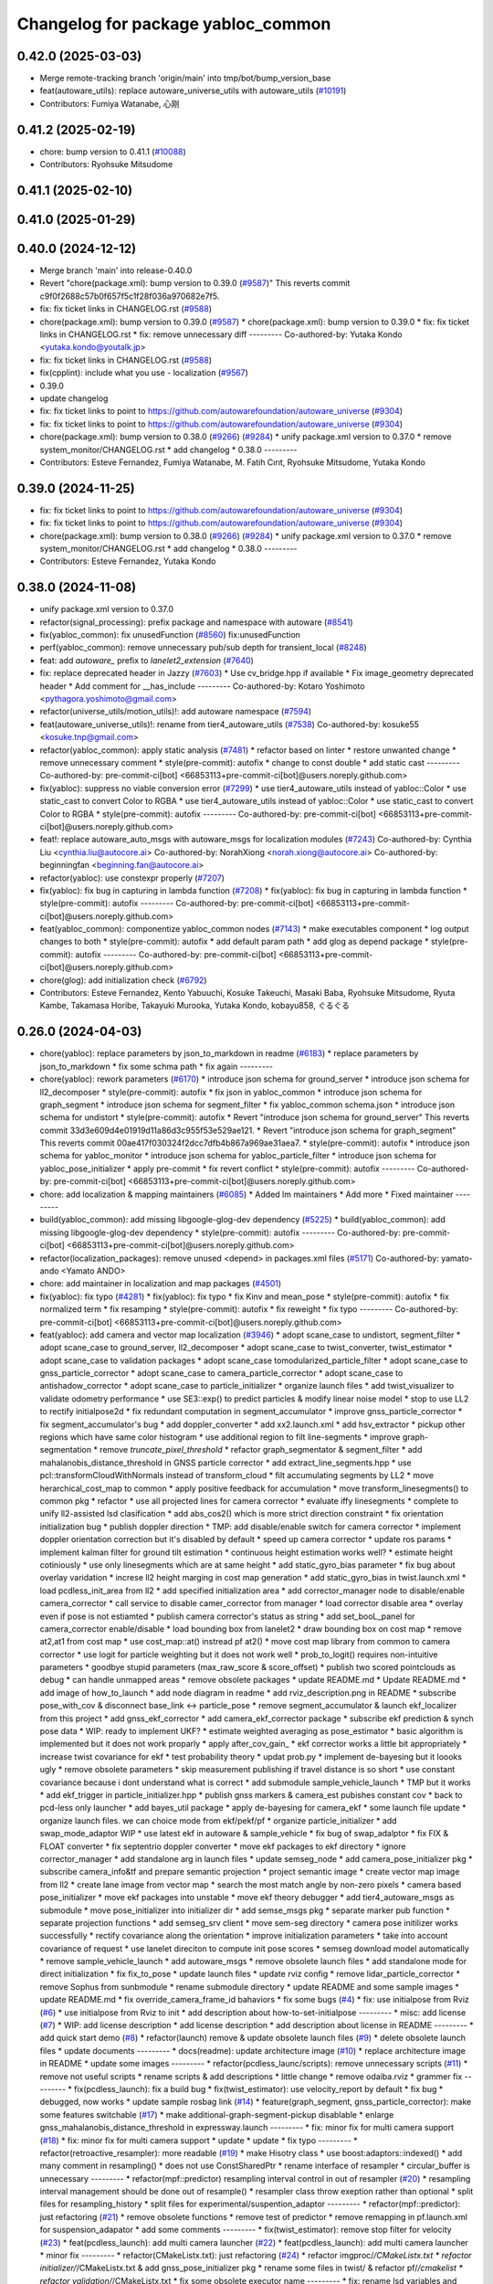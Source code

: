 ^^^^^^^^^^^^^^^^^^^^^^^^^^^^^^^^^^^
Changelog for package yabloc_common
^^^^^^^^^^^^^^^^^^^^^^^^^^^^^^^^^^^

0.42.0 (2025-03-03)
-------------------
* Merge remote-tracking branch 'origin/main' into tmp/bot/bump_version_base
* feat(autoware_utils): replace autoware_universe_utils with autoware_utils  (`#10191 <https://github.com/autowarefoundation/autoware_universe/issues/10191>`_)
* Contributors: Fumiya Watanabe, 心刚

0.41.2 (2025-02-19)
-------------------
* chore: bump version to 0.41.1 (`#10088 <https://github.com/autowarefoundation/autoware_universe/issues/10088>`_)
* Contributors: Ryohsuke Mitsudome

0.41.1 (2025-02-10)
-------------------

0.41.0 (2025-01-29)
-------------------

0.40.0 (2024-12-12)
-------------------
* Merge branch 'main' into release-0.40.0
* Revert "chore(package.xml): bump version to 0.39.0 (`#9587 <https://github.com/autowarefoundation/autoware_universe/issues/9587>`_)"
  This reverts commit c9f0f2688c57b0f657f5c1f28f036a970682e7f5.
* fix: fix ticket links in CHANGELOG.rst (`#9588 <https://github.com/autowarefoundation/autoware_universe/issues/9588>`_)
* chore(package.xml): bump version to 0.39.0 (`#9587 <https://github.com/autowarefoundation/autoware_universe/issues/9587>`_)
  * chore(package.xml): bump version to 0.39.0
  * fix: fix ticket links in CHANGELOG.rst
  * fix: remove unnecessary diff
  ---------
  Co-authored-by: Yutaka Kondo <yutaka.kondo@youtalk.jp>
* fix: fix ticket links in CHANGELOG.rst (`#9588 <https://github.com/autowarefoundation/autoware_universe/issues/9588>`_)
* fix(cpplint): include what you use - localization (`#9567 <https://github.com/autowarefoundation/autoware_universe/issues/9567>`_)
* 0.39.0
* update changelog
* fix: fix ticket links to point to https://github.com/autowarefoundation/autoware_universe (`#9304 <https://github.com/autowarefoundation/autoware_universe/issues/9304>`_)
* fix: fix ticket links to point to https://github.com/autowarefoundation/autoware_universe (`#9304 <https://github.com/autowarefoundation/autoware_universe/issues/9304>`_)
* chore(package.xml): bump version to 0.38.0 (`#9266 <https://github.com/autowarefoundation/autoware_universe/issues/9266>`_) (`#9284 <https://github.com/autowarefoundation/autoware_universe/issues/9284>`_)
  * unify package.xml version to 0.37.0
  * remove system_monitor/CHANGELOG.rst
  * add changelog
  * 0.38.0
  ---------
* Contributors: Esteve Fernandez, Fumiya Watanabe, M. Fatih Cırıt, Ryohsuke Mitsudome, Yutaka Kondo

0.39.0 (2024-11-25)
-------------------
* fix: fix ticket links to point to https://github.com/autowarefoundation/autoware_universe (`#9304 <https://github.com/autowarefoundation/autoware_universe/issues/9304>`_)
* fix: fix ticket links to point to https://github.com/autowarefoundation/autoware_universe (`#9304 <https://github.com/autowarefoundation/autoware_universe/issues/9304>`_)
* chore(package.xml): bump version to 0.38.0 (`#9266 <https://github.com/autowarefoundation/autoware_universe/issues/9266>`_) (`#9284 <https://github.com/autowarefoundation/autoware_universe/issues/9284>`_)
  * unify package.xml version to 0.37.0
  * remove system_monitor/CHANGELOG.rst
  * add changelog
  * 0.38.0
  ---------
* Contributors: Esteve Fernandez, Yutaka Kondo

0.38.0 (2024-11-08)
-------------------
* unify package.xml version to 0.37.0
* refactor(signal_processing): prefix package and namespace with autoware (`#8541 <https://github.com/autowarefoundation/autoware_universe/issues/8541>`_)
* fix(yabloc_common): fix unusedFunction (`#8560 <https://github.com/autowarefoundation/autoware_universe/issues/8560>`_)
  fix:unusedFunction
* perf(yabloc_common): remove unnecessary pub/sub depth for transient_local (`#8248 <https://github.com/autowarefoundation/autoware_universe/issues/8248>`_)
* feat: add `autoware\_` prefix to `lanelet2_extension` (`#7640 <https://github.com/autowarefoundation/autoware_universe/issues/7640>`_)
* fix: replace deprecated header in Jazzy (`#7603 <https://github.com/autowarefoundation/autoware_universe/issues/7603>`_)
  * Use cv_bridge.hpp if available
  * Fix image_geometry deprecated header
  * Add comment for __has_include
  ---------
  Co-authored-by: Kotaro Yoshimoto <pythagora.yoshimoto@gmail.com>
* refactor(universe_utils/motion_utils)!: add autoware namespace (`#7594 <https://github.com/autowarefoundation/autoware_universe/issues/7594>`_)
* feat(autoware_universe_utils)!: rename from tier4_autoware_utils (`#7538 <https://github.com/autowarefoundation/autoware_universe/issues/7538>`_)
  Co-authored-by: kosuke55 <kosuke.tnp@gmail.com>
* refactor(yabloc_common): apply static analysis (`#7481 <https://github.com/autowarefoundation/autoware_universe/issues/7481>`_)
  * refactor based on linter
  * restore unwanted change
  * remove unnecessary comment
  * style(pre-commit): autofix
  * change to const double
  * add static cast
  ---------
  Co-authored-by: pre-commit-ci[bot] <66853113+pre-commit-ci[bot]@users.noreply.github.com>
* fix(yabloc): suppress no viable conversion error (`#7299 <https://github.com/autowarefoundation/autoware_universe/issues/7299>`_)
  * use tier4_autoware_utils instead of yabloc::Color
  * use static_cast to convert Color to RGBA
  * use tier4_autoware_utils instead of yabloc::Color
  * use static_cast to convert Color to RGBA
  * style(pre-commit): autofix
  ---------
  Co-authored-by: pre-commit-ci[bot] <66853113+pre-commit-ci[bot]@users.noreply.github.com>
* feat!: replace autoware_auto_msgs with autoware_msgs for localization modules (`#7243 <https://github.com/autowarefoundation/autoware_universe/issues/7243>`_)
  Co-authored-by: Cynthia Liu <cynthia.liu@autocore.ai>
  Co-authored-by: NorahXiong <norah.xiong@autocore.ai>
  Co-authored-by: beginningfan <beginning.fan@autocore.ai>
* refactor(yabloc): use constexpr properly (`#7207 <https://github.com/autowarefoundation/autoware_universe/issues/7207>`_)
* fix(yabloc): fix bug in capturing in lambda function (`#7208 <https://github.com/autowarefoundation/autoware_universe/issues/7208>`_)
  * fix(yabloc): fix bug in capturing in lambda function
  * style(pre-commit): autofix
  ---------
  Co-authored-by: pre-commit-ci[bot] <66853113+pre-commit-ci[bot]@users.noreply.github.com>
* feat(yabloc_common): componentize yabloc_common nodes (`#7143 <https://github.com/autowarefoundation/autoware_universe/issues/7143>`_)
  * make executables component
  * log output changes to both
  * style(pre-commit): autofix
  * add default param path
  * add glog as depend package
  * style(pre-commit): autofix
  ---------
  Co-authored-by: pre-commit-ci[bot] <66853113+pre-commit-ci[bot]@users.noreply.github.com>
* chore(glog): add initialization check (`#6792 <https://github.com/autowarefoundation/autoware_universe/issues/6792>`_)
* Contributors: Esteve Fernandez, Kento Yabuuchi, Kosuke Takeuchi, Masaki Baba, Ryohsuke Mitsudome, Ryuta Kambe, Takamasa Horibe, Takayuki Murooka, Yutaka Kondo, kobayu858, ぐるぐる

0.26.0 (2024-04-03)
-------------------
* chore(yabloc): replace parameters by json_to_markdown in readme (`#6183 <https://github.com/autowarefoundation/autoware_universe/issues/6183>`_)
  * replace parameters by json_to_markdown
  * fix some schma path
  * fix again
  ---------
* chore(yabloc): rework parameters (`#6170 <https://github.com/autowarefoundation/autoware_universe/issues/6170>`_)
  * introduce json schema for ground_server
  * introduce json schema for ll2_decomposer
  * style(pre-commit): autofix
  * fix json in yabloc_common
  * introduce json schema for graph_segment
  * introduce json schema for segment_filter
  * fix yabloc_common schema.json
  * introduce json schema for undistort
  * style(pre-commit): autofix
  * Revert "introduce json schema for ground_server"
  This reverts commit 33d3e609d4e01919d11a86d3c955f53e529ae121.
  * Revert "introduce json schema for graph_segment"
  This reverts commit 00ae417f030324f2dcc7dfb4b867a969ae31aea7.
  * style(pre-commit): autofix
  * introduce json schema for yabloc_monitor
  * introduce json schema for yabloc_particle_filter
  * introduce json schema for yabloc_pose_initializer
  * apply pre-commit
  * fix revert conflict
  * style(pre-commit): autofix
  ---------
  Co-authored-by: pre-commit-ci[bot] <66853113+pre-commit-ci[bot]@users.noreply.github.com>
* chore: add localization & mapping maintainers (`#6085 <https://github.com/autowarefoundation/autoware_universe/issues/6085>`_)
  * Added lm maintainers
  * Add more
  * Fixed maintainer
  ---------
* build(yabloc_common): add missing libgoogle-glog-dev dependency (`#5225 <https://github.com/autowarefoundation/autoware_universe/issues/5225>`_)
  * build(yabloc_common): add missing libgoogle-glog-dev dependency
  * style(pre-commit): autofix
  ---------
  Co-authored-by: pre-commit-ci[bot] <66853113+pre-commit-ci[bot]@users.noreply.github.com>
* refactor(localization_packages): remove unused <depend> in packages.xml files (`#5171 <https://github.com/autowarefoundation/autoware_universe/issues/5171>`_)
  Co-authored-by: yamato-ando <Yamato ANDO>
* chore: add maintainer in localization and map packages (`#4501 <https://github.com/autowarefoundation/autoware_universe/issues/4501>`_)
* fix(yabloc): fix typo (`#4281 <https://github.com/autowarefoundation/autoware_universe/issues/4281>`_)
  * fix(yabloc): fix typo
  * fix Kinv and mean_pose
  * style(pre-commit): autofix
  * fix normalized term
  * fix resamping
  * style(pre-commit): autofix
  * fix reweight
  * fix typo
  ---------
  Co-authored-by: pre-commit-ci[bot] <66853113+pre-commit-ci[bot]@users.noreply.github.com>
* feat(yabloc): add camera and vector map localization (`#3946 <https://github.com/autowarefoundation/autoware_universe/issues/3946>`_)
  * adopt scane_case to undistort, segment_filter
  * adopt scane_case to ground_server, ll2_decomposer
  * adopt scane_case to twist_converter, twist_estimator
  * adopt scane_case to validation packages
  * adopt scane_case tomodularized_particle_filter
  * adopt scane_case to gnss_particle_corrector
  * adopt scane_case to camera_particle_corrector
  * adopt scane_case to antishadow_corrector
  * adopt scane_case to particle_initializer
  * organize launch files
  * add twist_visualizer to validate odometry performance
  * use SE3::exp() to predict particles & modify linear noise model
  * stop to use LL2 to rectify initialpose2d
  * fix redundant computation in segment_accumulator
  * improve gnss_particle_corrector
  * fix segment_accumulator's bug
  * add doppler_converter
  * add xx2.launch.xml
  * add hsv_extractor
  * pickup other regions which have same color histogram
  * use additional region to filt line-segments
  * improve graph-segmentation
  * remove `truncate_pixel_threshold`
  * refactor graph_segmentator & segment_filter
  * add mahalanobis_distance_threshold in GNSS particle corrector
  * add extract_line_segments.hpp
  * use pcl::transformCloudWithNormals instead of  transform_cloud
  * filt accumulating segments by LL2
  * move herarchical_cost_map to common
  * apply positive feedback for accumulation
  * move transform_linesegments() to common pkg
  * refactor
  * use all projected lines for camera corrector
  * evaluate iffy linesegments
  * complete to unify ll2-assisted lsd clasification
  * add abs_cos2() which is more strict direction constraint
  * fix orientation initialization bug
  * publish doppler direction
  * TMP: add disable/enable switch for camera corrector
  * implement doppler orientation correction but it's disabled by default
  * speed up camera corrector
  * update ros params
  * implement kalman filter for ground tilt estimation
  * continuous height estimation works well?
  * estimate height cotiniously
  * use only linesegments which are at same height
  * add static_gyro_bias parameter
  * fix bug about overlay varidation
  * increse ll2 height marging in cost map generation
  * add static_gyro_bias in twist.launch.xml
  * load pcdless_init_area from ll2
  * add specified initialization area
  * add corrector_manager node to disable/enable camera_corrector
  * call service to disable camer_corrector from manager
  * load corrector disable area
  * overlay even if pose is not estiamted
  * publish camera corrector's status as string
  * add set_booL_panel for camera_corrector enable/disable
  * load bounding box from lanelet2
  * draw bounding box on cost map
  * remove at2,at1 from cost map
  * use cost_map::at() instread pf at2()
  * move cost map library from common to camera corrector
  * use logit for particle weighting but it does not work well
  * prob_to_logit() requires non-intuitive parameters
  * goodbye stupid parameters (max_raw_score & score_offset)
  * publish two scored pointclouds as debug
  * can handle unmapped areas
  * remove obsolete packages
  * update README.md
  * Update README.md
  * add image of how_to_launch
  * add node diagram in readme
  * add rviz_description.png in README
  * subscribe pose_with_cov & disconnect base_link <-> particle_pose
  * remove segment_accumulator & launch ekf_localizer from this project
  * add gnss_ekf_corrector
  * add camera_ekf_corrector package
  * subscribe ekf prediction & synch pose data
  * WIP: ready to implement UKF?
  * estimate weighted averaging as pose_estimator
  * basic algorithm is implemented but it does not work proparly
  * apply after_cov_gain\_
  * ekf corrector works a little bit appropriately
  * increase twist covariance for ekf
  * test probability theory
  * updat prob.py
  * implement de-bayesing but it loooks ugly
  * remove obsolete parameters
  * skip measurement publishing if travel distance is so short
  * use constant covariance because i dont understand what is correct
  * add submodule sample_vehicle_launch
  * TMP but it works
  * add ekf_trigger in particle_initializer.hpp
  * publish gnss markers & camera_est pubishes constant cov
  * back to pcd-less only launcher
  * add bayes_util package
  * apply de-bayesing for camera_ekf
  * some launch file update
  * organize launch files. we can choice mode from ekf/pekf/pf
  * organize particle_initializer
  * add swap_mode_adaptor WIP
  * use latest ekf in autoware & sample_vehicle
  * fix bug of swap_adalptor
  * fix FIX & FLOAT converter
  * fix septentrio doppler converter
  * move ekf packages to ekf directory
  * ignore corrector_manager
  * add standalone arg in launch files
  * update semseg_node
  * add camera_pose_initializer pkg
  * subscribe camera_info&tf and prepare semantic projection
  * project semantic image
  * create vector map image from ll2
  * create lane image from vector map
  * search the most match angle by non-zero pixels
  * camera based pose_initializer
  * move ekf packages into unstable
  * move ekf theory debugger
  * add tier4_autoware_msgs as submodule
  * move pose_initializer into initializer dir
  * add semse_msgs pkg
  * separate marker pub function
  * separate projection functions
  * add semseg_srv client
  * move sem-seg directory
  * camera pose initilizer works successfully
  * rectify covariance along the orientation
  * improve initialization parameters
  * take into account covariance of request
  * use lanelet direciton to compute init pose scores
  * semseg download model automatically
  * remove sample_vehicle_launch
  * add autoware_msgs
  * remove obsolete launch files
  * add standalone mode for direct initialization
  * fix fix_to_pose
  * update launch files
  * update rviz config
  * remove lidar_particle_corrector
  * remove Sophus from sunbmodule
  * rename submodule directory
  * update README and some sample images
  * update README.md
  * fix override_camera_frame_id bahaviors
  * fix some bugs (`#4 <https://github.com/autowarefoundation/autoware_universe/issues/4>`_)
  * fix: use initialpose from Rviz (`#6 <https://github.com/autowarefoundation/autoware_universe/issues/6>`_)
  * use initialpose from Rviz to init
  * add description about how-to-set-initialpose
  ---------
  * misc: add license (`#7 <https://github.com/autowarefoundation/autoware_universe/issues/7>`_)
  * WIP: add license description
  * add license description
  * add description about license in README
  ---------
  * add quick start demo (`#8 <https://github.com/autowarefoundation/autoware_universe/issues/8>`_)
  * refactor(launch) remove & update obsolete launch files (`#9 <https://github.com/autowarefoundation/autoware_universe/issues/9>`_)
  * delete obsolete launch files
  * update documents
  ---------
  * docs(readme): update architecture image (`#10 <https://github.com/autowarefoundation/autoware_universe/issues/10>`_)
  * replace architecture image in README
  * update some images
  ---------
  * refactor(pcdless_launc/scripts): remove unnecessary scripts (`#11 <https://github.com/autowarefoundation/autoware_universe/issues/11>`_)
  * remove not useful scripts
  * rename scripts &  add descriptions
  * little change
  * remove odaiba.rviz
  * grammer fix
  ---------
  * fix(pcdless_launch): fix a build bug
  * fix(twist_estimator): use velocity_report by default
  * fix bug
  * debugged, now works
  * update sample rosbag link (`#14 <https://github.com/autowarefoundation/autoware_universe/issues/14>`_)
  * feature(graph_segment, gnss_particle_corrector): make some features switchable (`#17 <https://github.com/autowarefoundation/autoware_universe/issues/17>`_)
  * make additional-graph-segment-pickup disablable
  * enlarge gnss_mahalanobis_distance_threshold in expressway.launch
  ---------
  * fix: minor fix for multi camera support (`#18 <https://github.com/autowarefoundation/autoware_universe/issues/18>`_)
  * fix: minor fix for multi camera support
  * update
  * update
  * fix typo
  ---------
  * refactor(retroactive_resampler): more readable (`#19 <https://github.com/autowarefoundation/autoware_universe/issues/19>`_)
  * make Hisotry class
  * use boost:adaptors::indexed()
  * add many comment in resampling()
  * does not use ConstSharedPtr
  * rename interface of resampler
  * circular_buffer is unnecessary
  ---------
  * refactor(mpf::predictor) resampling interval control in out of resampler (`#20 <https://github.com/autowarefoundation/autoware_universe/issues/20>`_)
  * resampling interval management should be done out of resample()
  * resampler class throw exeption rather than optional
  * split files for resampling_history
  * split files for experimental/suspention_adaptor
  ---------
  * refactor(mpf::predictor): just refactoring (`#21 <https://github.com/autowarefoundation/autoware_universe/issues/21>`_)
  * remove obsolete functions
  * remove test of predictor
  * remove remapping in pf.launch.xml for suspension_adapator
  * add some comments
  ---------
  * fix(twist_estimator): remove stop filter for velocity (`#23 <https://github.com/autowarefoundation/autoware_universe/issues/23>`_)
  * feat(pcdless_launch): add multi camera launcher (`#22 <https://github.com/autowarefoundation/autoware_universe/issues/22>`_)
  * feat(pcdless_launch): add multi camera launcher
  * minor fix
  ---------
  * refactor(CMakeListx.txt): just refactoring (`#24 <https://github.com/autowarefoundation/autoware_universe/issues/24>`_)
  * refactor imgproc/*/CMakeListx.txt
  * refactor initializer/*/CMakeListx.txt & add gnss_pose_initializer pkg
  * rename some files in twist/ & refactor pf/*/cmakelist
  * refactor validation/*/CMakeListx.txt
  * fix some obsolete executor name
  ---------
  * fix: rename lsd variables and files (`#26 <https://github.com/autowarefoundation/autoware_universe/issues/26>`_)
  * misc: reame pcdless to yabloc (`#25 <https://github.com/autowarefoundation/autoware_universe/issues/25>`_)
  * rename pcdless to yabloc
  * fix conflict miss
  ---------
  * visualize path (`#28 <https://github.com/autowarefoundation/autoware_universe/issues/28>`_)
  * docs: update readme about particle filter (`#30 <https://github.com/autowarefoundation/autoware_universe/issues/30>`_)
  * update mpf/README.md
  * update gnss_corrector/README.md
  * update camera_corrector/README.md
  ---------
  * feat(segment_filter): publish images with lines and refactor (`#29 <https://github.com/autowarefoundation/autoware_universe/issues/29>`_)
  * feat(segment_filter): publish images with lines
  * update validation
  * update imgproc (reverted)
  * large change inclding refactoring
  * major update
  * revert rviz config
  * minor fix in name
  * add validation option
  * update architecture svg
  * rename validation.launch to overlay.launch
  * no throw runtime_error (unintentionaly applying format)
  ---------
  Co-authored-by: Kento Yabuuchi <kento.yabuuchi.2@tier4.jp>
  * catch runtime_error when particle id is invalid (`#31 <https://github.com/autowarefoundation/autoware_universe/issues/31>`_)
  * return if info is nullopt (`#32 <https://github.com/autowarefoundation/autoware_universe/issues/32>`_)
  * pose_buffer is sometimes empty (`#33 <https://github.com/autowarefoundation/autoware_universe/issues/33>`_)
  * use_yaw_of_initialpose (`#34 <https://github.com/autowarefoundation/autoware_universe/issues/34>`_)
  * feat(interface):  remove incompatible interface (`#35 <https://github.com/autowarefoundation/autoware_universe/issues/35>`_)
  * not use ublox_msg when run as autoware
  * remove twist/kalman/twist & use twist_estimator/twist_with_covariance
  * update particle_array stamp even if the time stamp seems wrong
  ---------
  * fix: suppress info/warn_stream (`#37 <https://github.com/autowarefoundation/autoware_universe/issues/37>`_)
  * does not stream undistortion time
  * improve warn stream when skip particle weighting
  * surpress frequency of  warnings during synchronized particle searching
  * fix camera_pose_initializer
  ---------
  * /switch must not be nice name (`#39 <https://github.com/autowarefoundation/autoware_universe/issues/39>`_)
  * misc(readme): update readme (`#41 <https://github.com/autowarefoundation/autoware_universe/issues/41>`_)
  * add youtube link and change thumbnail
  * improve input/output topics
  * quick start demo screen image
  * add abstruct architecture and detail architecture
  ---------
  * docs(rosdep): fix package.xml to ensure build success (`#44 <https://github.com/autowarefoundation/autoware_universe/issues/44>`_)
  * fix package.xml to success build
  * add 'rosdep install' in how-to-build
  ---------
  * add geographiclib in package.xml (`#46 <https://github.com/autowarefoundation/autoware_universe/issues/46>`_)
  * fix path search error in build stage (`#45 <https://github.com/autowarefoundation/autoware_universe/issues/45>`_)
  * fix path search error in build stage
  * fix https://github.com/tier4/YabLoc/pull/45#issuecomment-1546808419
  * Feature/remove submodule (`#47 <https://github.com/autowarefoundation/autoware_universe/issues/47>`_)
  * remove submodules
  * remove doppler converter
  ---------
  * feature: change node namespace to /localization/yabloc/** from /localization/** (`#48 <https://github.com/autowarefoundation/autoware_universe/issues/48>`_)
  * change node namespace
  * update namespace for autoware-mode
  * update namespace in multi_camera.launch
  ---------
  * removed unstable packages (`#49 <https://github.com/autowarefoundation/autoware_universe/issues/49>`_)
  * feature: add *.param.yaml to manage parameters (`#50 <https://github.com/autowarefoundation/autoware_universe/issues/50>`_)
  * make *.param.yaml in imgproc packages
  * make *.param.yaml in initializer packages
  * make *.param.yaml in map packages
  * make *.param.yaml in pf packages
  * make *.param.yaml in twist packages
  * fix expressway parameter
  * fix override_frame_id
  * remove default parameters
  * fix some remaining invalida parameters
  ---------
  * does not estimate twist (`#51 <https://github.com/autowarefoundation/autoware_universe/issues/51>`_)
  * feat(particle_initializer): merge particle_initializer into mpf (`#52 <https://github.com/autowarefoundation/autoware_universe/issues/52>`_)
  * feat(particle_initializer): merge particle_initializer to modulalized_particle_filter
  * remove particle_initializer
  * remove debug message
  * remove related parts
  * update readme
  * rename publishing topic
  ---------
  Co-authored-by: Kento Yabuuchi <kento.yabuuchi.2@tier4.jp>
  * fix: remove ll2_transition_area (`#54 <https://github.com/autowarefoundation/autoware_universe/issues/54>`_)
  * feature(initializer): combine some initializer packages (`#56 <https://github.com/autowarefoundation/autoware_universe/issues/56>`_)
  * combine some package about initializer
  * yabloc_pose_initializer works well
  * remove old initializer packages
  * semseg node can launch
  * fix bug
  * revert initializer mode
  ---------
  * feature(imgproc): reudce imgproc packages (`#57 <https://github.com/autowarefoundation/autoware_universe/issues/57>`_)
  * combine some imgproc packages
  * combine overlay monitors into imgproc
  ---------
  * feature(validation): remove validation packages (`#58 <https://github.com/autowarefoundation/autoware_universe/issues/58>`_)
  * remove validation packages
  * remove path visualization
  ---------
  * feature(pf): combine some packages related to particle filter (`#59 <https://github.com/autowarefoundation/autoware_universe/issues/59>`_)
  * create yabloc_particle_filter
  * combine gnss_particle_corrector
  * combine ll2_cost_map
  * combine camera_particle_corrector
  * fix launch files
  * split README & remove obsolete scripts
  * fix config path of multi_camera mode
  ---------
  * feature: combine map and twist packages (`#60 <https://github.com/autowarefoundation/autoware_universe/issues/60>`_)
  * removed some twist nodes & rename remains to yabloc_twist
  * fix launch files for yabloc_twist
  * move map packages to yabloc_common
  * WIP: I think its impossible
  * Revert "WIP: I think its impossible"
  This reverts commit 49da507bbf9abe8fcebed4d4df44ea5f4075f6d1.
  * remove map packages & fix some launch files
  ---------
  * removed obsolete packages
  * remove obsolete dot files
  * use tier4_loc_launch instead of yabloc_loc_launch
  * move launch files to each packages
  * remove yabloc_localization_launch
  * remove yabloc_launch
  * modify yabloc/README.md
  * update yabloc_common/README.md
  * update yabloc_imgproc README
  * update yabloc_particle_filter/README
  * update yabloc_pose_initializer/README
  * update README
  * use native from_bin_msg
  * use ifndef instead of pragma once in yabloc_common
  * use ifndef instead of pragma once in yabloc_imgproc & yabloc_pf
  * use ifndef instead of pragma once in yabloc_pose_initializer
  * style(pre-commit): autofix
  * use autoware_cmake & suppress build warning
  * repalce yabloc::Timer with  tier4_autoware_utils::StopWatch
  * replace 1.414 with std::sqrt(2)
  * style(pre-commit): autofix
  * removed redundant ament_cmake_auto
  * removed yabloc_common/timer.hpp
  * replaced low_pass_filter with autoware's lowpass_filter_1d
  * style(pre-commit): autofix
  * Squashed commit of the following:
  commit cb08e290cca5c00315a58a973ec068e559c9e0a9
  Author: Kento Yabuuchi <kento.yabuuchi.2@tier4.jp>
  Date:   Tue Jun 13 14:30:09 2023 +0900
  removed ublox_msgs in gnss_particle_corrector
  commit c158133f184a43914ec5f929645a7869ef8d03be
  Author: Kento Yabuuchi <kento.yabuuchi.2@tier4.jp>
  Date:   Tue Jun 13 14:24:19 2023 +0900
  removed obsolete yabloc_multi_camera.launch
  commit 10f578945dc257ece936ede097544bf008e5f48d
  Author: Kento Yabuuchi <kento.yabuuchi.2@tier4.jp>
  Date:   Tue Jun 13 14:22:14 2023 +0900
  removed ublox_msgs in yabloc_pose_initializer
  * style(pre-commit): autofix
  * removed fix2mgrs & ublox_stamp
  * added ~/ at the top of topic name
  * removed use_sim_time in yabloc launch files
  * add architecture diagram in README
  * rename lsd_node to line_segment_detector
  * style(pre-commit): autofix
  * Update localization/yabloc/README.md
  fix typo
  Co-authored-by: Takagi, Isamu <43976882+isamu-takagi@users.noreply.github.com>
  * removed obsolete debug code in similar_area_searcher
  * removed suspension_adaptor which manages lifecycle of particle predictor
  * style(pre-commit): autofix
  * renamed semseg to SemanticSegmentation
  * style(pre-commit): autofix
  * fixed README.md to solve markdownlint
  * WIP: reflected cpplint's suggestion
  * reflected cpplint's suggestion
  * rename AbstParaticleFilter in config files
  * fixed typo
  * used autoware_lint_common
  * fixed miss git add
  * style(pre-commit): autofix
  * replaced lanelet_util by lanelet2_extension
  * replaced fast_math by tie4_autoware_utils
  * sort package.xml
  * renamed yabloc_imgproc with yabloc_image_processing
  * reflected some review comments
  * resolved some TODO
  * prioritize NDT if both NDT and YabLoc initializer enabled
  * changed localization_mode option names
  ---------
  Co-authored-by: kminoda <44218668+kminoda@users.noreply.github.com>
  Co-authored-by: kminoda <koji.minoda@tier4.jp>
  Co-authored-by: Akihiro Komori <akihiro.komori@unity3d.com>
  Co-authored-by: pre-commit-ci[bot] <66853113+pre-commit-ci[bot]@users.noreply.github.com>
  Co-authored-by: Takagi, Isamu <43976882+isamu-takagi@users.noreply.github.com>
* Contributors: Esteve Fernandez, Kento Yabuuchi, SakodaShintaro, Yamato Ando, kminoda
